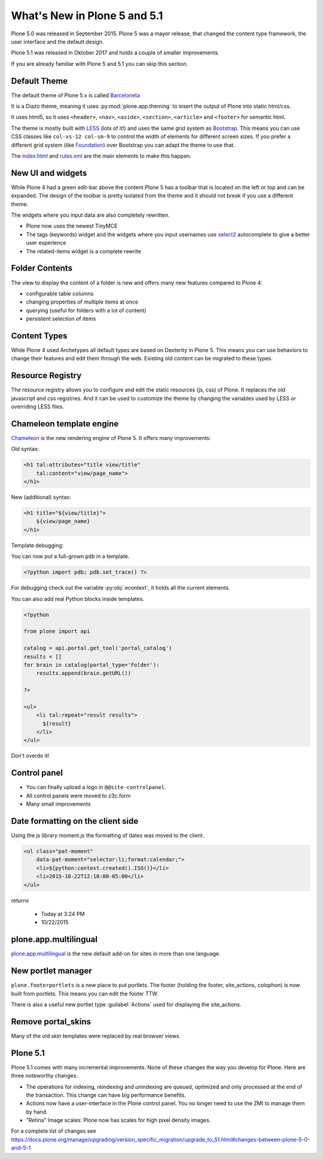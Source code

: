 .. _plone5-label:

What's New in Plone 5 and 5.1
=============================

Plone 5.0 was released in September 2015. Plone 5 was a mayor release, that changed the content type framework, the user interface and the default design.

Plone 5.1 was released in Oktober 2017 and holds a couple of smaller improvements.

If you are already familiar with Plone 5 and 5.1 you can skip this section.


.. _plone5-theme-label:

Default Theme
-------------

The default theme of Plone 5.x is called `Barceloneta <https://github.com/plone/plonetheme.barceloneta/>`_

It is a Diazo theme, meaning it uses :py:mod:`plone.app.theming` to insert the output of Plone into static html/css.

It uses html5, so it uses ``<header>``, ``<nav>``, ``<aside>``, ``<section>``, ``<article>`` and ``<footer>`` for semantic html.

The theme is mostly built with `LESS <http://lesscss.org/>`_ (lots of it!)
and uses the same grid system as `Bootstrap <https://getbootstrap.com/css/#grid>`_.
This means you can use CSS classes like ``col-xs-12 col-sm-9`` to control the width of elements for different screen sizes.
If you prefer a different grid system (like `Foundation <https://foundation.zurb.com/sites/docs/grid.html>`_) over Bootstrap you can adapt the theme to use that.

The `index.html <https://github.com/plone/plonetheme.barceloneta/blob/master/plonetheme/barceloneta/theme/index.html>`_ and `rules.xml <https://github.com/plone/plonetheme.barceloneta/blob/master/plonetheme/barceloneta/theme/rules.xml>`_ are the main elements to make this happen.

.. _plone5-ui-widgets-label:

New UI and widgets
------------------

While Plone 4 had a green edit-bar above the content Plone 5 has a toolbar that is located on the left or top and can be expanded. The design of the toolbar is pretty isolated from the theme and it should not break if you use a different theme.

The widgets where you input data are also completely rewritten.

* Plone now uses the newest TinyMCE
* The tags (keywords) widget and the widgets where you input usernames use `select2 <http://select2.github.io>`_ autocomplete to give a better user experience
* The related-items widget is a complete rewrite


.. _plone5-foldercontents-label:

Folder Contents
---------------

The view to display the content of a folder is new and offers many new features compared to Plone 4:

* configurable table columns
* changing properties of multiple items at once
* querying (useful for folders with a lot of content)
* persistent selection of items


.. _plone5-content-types-label:

Content Types
-------------

While Plone 4 used Archetypes all default types are based on Dexterity in Plone 5. This means you can use behaviors to change their features and edit them through the web. Existing old content can be migrated to these types.


.. _plone5-resource-registry-label:

Resource Registry
-----------------

The resource registry allows you to configure and edit the static resources (js, css) of Plone. It replaces the old javascript and css registries. And it can be used to customize the theme by changing the variables used by LESS or overriding LESS files.


.. _plone5-chameleon-label:

Chameleon template engine
-------------------------

`Chameleon <https://chameleon.readthedocs.io/en/latest/>`_ is the new rendering engine of Plone 5. It offers many improvements:

Old syntax:

.. code-block:: html

    <h1 tal:attributes="title view/title"
        tal:content="view/page_name">
    </h1>

New (additional) syntax:

.. code-block:: html

    <h1 title="${view/title}">
        ${view/page_name}
    </h1>

Template debugging:

You can now put a full-grown ``pdb`` in a template.

.. code-block:: html

    <?python import pdb; pdb.set_trace() ?>

For debugging check out the variable :py:obj:`econtext`, it holds all the current elements.

You can also add real Python blocks inside templates.

.. code-block:: html

    <?python

    from plone import api

    catalog = api.portal.get_tool('portal_catalog')
    results = []
    for brain in catalog(portal_type='Folder'):
        results.append(brain.getURL())

    ?>

    <ul>
        <li tal:repeat="result results">
          ${result}
        </li>
    </ul>

Don't overdo it!


.. _plone5-control-panel-label:

Control panel
-------------

* You can finally upload a logo in ``@@site-controlpanel``.
* All control panels were moved to z3c.form
* Many small improvements


.. _plone5-dateformatting-label:

Date formatting on the client side
----------------------------------

Using the js library moment.js the formatting of dates was moved to the client.

.. code-block:: html

    <ul class="pat-moment"
        data-pat-moment="selector:li;format:calendar;">
        <li>${python:context.created().ISO()}</li>
        <li>2015-10-22T12:10:00-05:00</li>
    </ul>

returns

    * Today at 3:24 PM
    * 10/22/2015


.. _plone5-multilingual-label:

plone.app.multilingual
----------------------

`plone.app.multilingual <https://github.com/plone/plone.app.multilingual>`_ is the new default add-on for sites in more than one language.


.. _plone5-portletmanager-label:

New portlet manager
-------------------

``plone.footerportlets`` is a new place to put portlets. The footer (holding the footer, site_actions, colophon) is now built from portlets. This means you can edit the footer TTW.

There is also a useful new portlet type :guilabel:`Actions` used for displaying the site_actions.


.. _plone5-skins-label:

Remove portal_skins
-------------------

Many of the old skin templates were replaced by real browser views.


Plone 5.1
---------

Plone 5.1 comes with many incremental improvements. None of these changes the way you develop for Plone. Here are three noteworthy changes:

* The operations for indexing, reindexing and unindexing are queued, optimized and only processed at the end of the transaction. This change can have big performance benefits.

* Actions now have a user-interface in the Plone control panel. You no longer need to use the ZMI to manage them by hand.

* "Retina" Image scales: Plone now has scales for high pixel density images.

For a complete list of changes see https://docs.plone.org/manage/upgrading/version_specific_migration/upgrade_to_51.html#changes-between-plone-5-0-and-5-1
